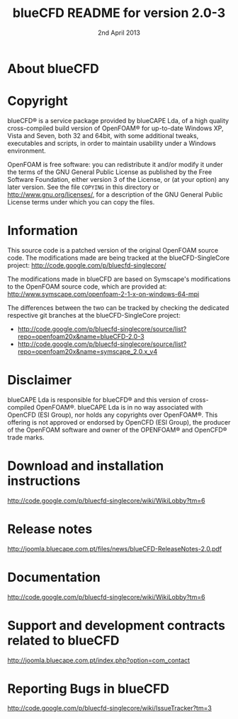 #                            -*- mode: org; -*-
#
#+TITLE:             blueCFD README for version 2.0-3
#+AUTHOR:                      blueCAPE Lda
#+DATE:                     2nd April 2013
#+LINK:             http://www.bluecape.com.pt/blueCFD
#+OPTIONS: author:nil ^:{}
# Copyright (c) 2013 blueCAPE Lda.

* About blueCFD
  

* Copyright
  blueCFD® is a service package provided by blueCAPE Lda, of a high quality
  cross-compiled build version of OpenFOAM® for up-to-date Windows XP, Vista
  and Seven, both 32 and 64bit, with some additional tweaks, executables and 
  scripts, in order to maintain usability under a Windows environment.

  OpenFOAM is free software: you can redistribute it and/or modify it under the
  terms of the GNU General Public License as published by the Free Software
  Foundation, either version 3 of the License, or (at your option) any later
  version.  See the file =COPYING= in this directory or
  [[http://www.gnu.org/licenses/]], for a description of the GNU General Public
  License terms under which you can copy the files.

* Information
  This source code is a patched version of the original OpenFOAM source code.
  The modifications made are being tracked at the blueCFD-SingleCore project:
      [[http://code.google.com/p/bluecfd-singlecore/]]

  The modifications made in blueCFD are based on Symscape's modifications to
  the OpenFOAM source code, which are provided at:
      [[http://www.symscape.com/openfoam-2-1-x-on-windows-64-mpi]]

  The differences between the two can be tracked by checking the dedicated
  respective git branches at the blueCFD-SingleCore project:
    + [[http://code.google.com/p/bluecfd-singlecore/source/list?repo=openfoam20x&name=blueCFD-2.0-3]]
    + [[http://code.google.com/p/bluecfd-singlecore/source/list?repo=openfoam20x&name=symscape_2.0.x_v4]]

* Disclaimer
  blueCAPE Lda is responsible for blueCFD® and this version of cross-compiled
  OpenFOAM®. blueCAPE Lda is in no way associated with OpenCFD (ESI Group), nor holds
  any copyrights over OpenFOAM®. This offering is not approved or endorsed
  by OpenCFD (ESI Group), the producer of the OpenFOAM software and owner of the OPENFOAM®
  and OpenCFD® trade marks.

* Download and installation instructions
  [[http://code.google.com/p/bluecfd-singlecore/wiki/WikiLobby?tm=6]]

* Release notes
  [[http://joomla.bluecape.com.pt/files/news/blueCFD-ReleaseNotes-2.0.pdf]]

* Documentation
  [[http://code.google.com/p/bluecfd-singlecore/wiki/WikiLobby?tm=6]]

* Support and development contracts related to blueCFD
  [[http://joomla.bluecape.com.pt/index.php?option=com_contact]]

* Reporting Bugs in blueCFD
  [[http://code.google.com/p/bluecfd-singlecore/wiki/IssueTracker?tm=3]]
